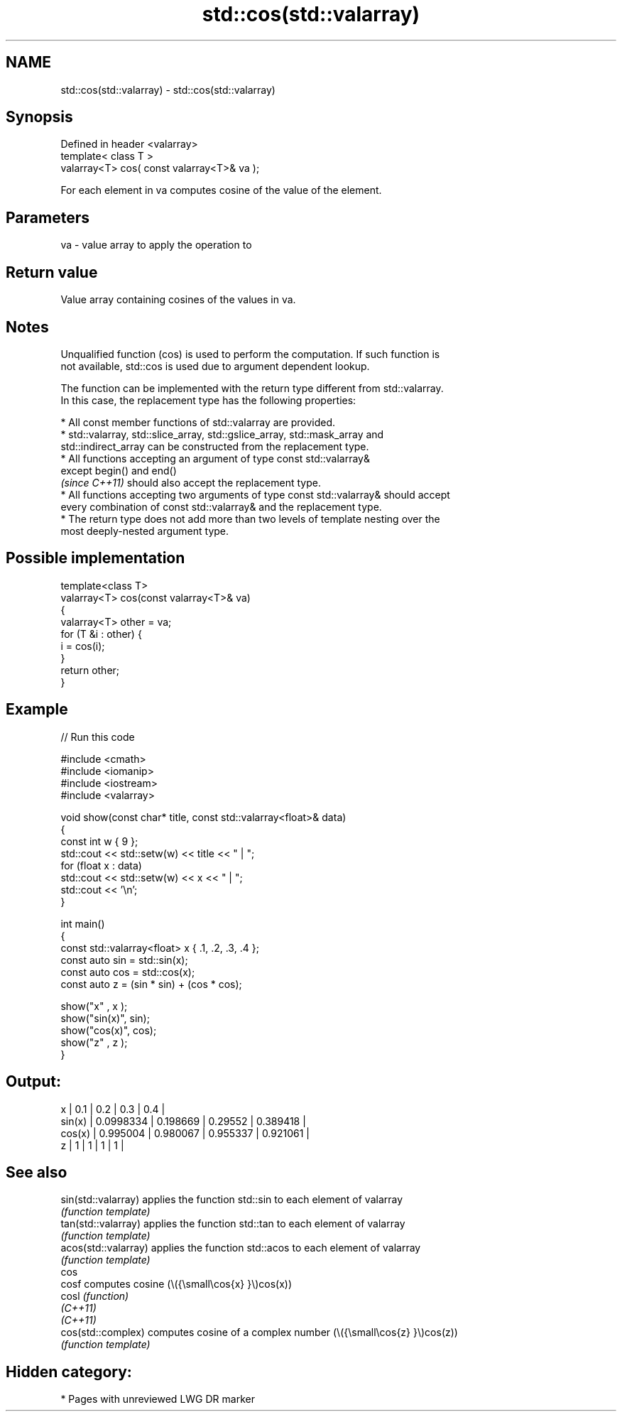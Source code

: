 .TH std::cos(std::valarray) 3 "2021.11.17" "http://cppreference.com" "C++ Standard Libary"
.SH NAME
std::cos(std::valarray) \- std::cos(std::valarray)

.SH Synopsis
   Defined in header <valarray>
   template< class T >
   valarray<T> cos( const valarray<T>& va );

   For each element in va computes cosine of the value of the element.

.SH Parameters

   va - value array to apply the operation to

.SH Return value

   Value array containing cosines of the values in va.

.SH Notes

   Unqualified function (cos) is used to perform the computation. If such function is
   not available, std::cos is used due to argument dependent lookup.

   The function can be implemented with the return type different from std::valarray.
   In this case, the replacement type has the following properties:

     * All const member functions of std::valarray are provided.
     * std::valarray, std::slice_array, std::gslice_array, std::mask_array and
       std::indirect_array can be constructed from the replacement type.
     * All functions accepting an argument of type const std::valarray&
       except begin() and end()
       \fI(since C++11)\fP should also accept the replacement type.
     * All functions accepting two arguments of type const std::valarray& should accept
       every combination of const std::valarray& and the replacement type.
     * The return type does not add more than two levels of template nesting over the
       most deeply-nested argument type.

.SH Possible implementation

   template<class T>
   valarray<T> cos(const valarray<T>& va)
   {
       valarray<T> other = va;
       for (T &i : other) {
           i = cos(i);
       }
       return other;
   }

.SH Example


// Run this code

 #include <cmath>
 #include <iomanip>
 #include <iostream>
 #include <valarray>

 void show(const char* title, const std::valarray<float>& data)
 {
     const int w { 9 };
     std::cout << std::setw(w) << title << " | ";
     for (float x : data)
         std::cout << std::setw(w) << x << " | ";
     std::cout << '\\n';
 }

 int main()
 {
     const std::valarray<float> x { .1, .2, .3, .4 };
     const auto sin = std::sin(x);
     const auto cos = std::cos(x);
     const auto z = (sin * sin) + (cos * cos);

     show("x"     , x  );
     show("sin(x)", sin);
     show("cos(x)", cos);
     show("z"     , z  );
 }

.SH Output:

         x |       0.1 |       0.2 |       0.3 |       0.4 |
    sin(x) | 0.0998334 |  0.198669 |   0.29552 |  0.389418 |
    cos(x) |  0.995004 |  0.980067 |  0.955337 |  0.921061 |
         z |         1 |         1 |         1 |         1 |

.SH See also

   sin(std::valarray)  applies the function std::sin to each element of valarray
                       \fI(function template)\fP
   tan(std::valarray)  applies the function std::tan to each element of valarray
                       \fI(function template)\fP
   acos(std::valarray) applies the function std::acos to each element of valarray
                       \fI(function template)\fP
   cos
   cosf                computes cosine (\\({\\small\\cos{x} }\\)cos(x))
   cosl                \fI(function)\fP
   \fI(C++11)\fP
   \fI(C++11)\fP
   cos(std::complex)   computes cosine of a complex number (\\({\\small\\cos{z} }\\)cos(z))
                       \fI(function template)\fP

.SH Hidden category:

     * Pages with unreviewed LWG DR marker
